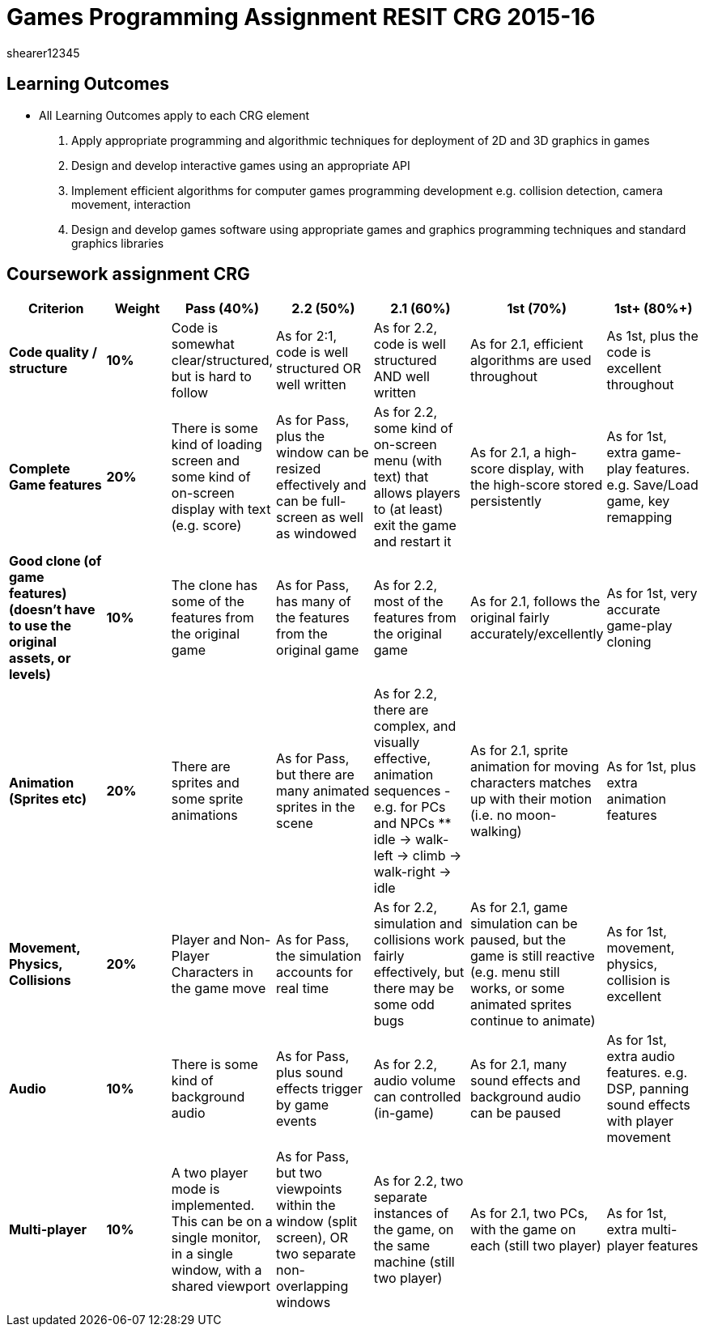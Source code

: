 = Games Programming Assignment RESIT CRG 2015-16
shearer12345

:imagesdir: ./assets/
:revealjs_customtheme: "reveal.js/css/theme/white.css"
:source-highlighter: highlightjs

== Learning Outcomes

* All Learning Outcomes apply to each CRG element

1. Apply appropriate programming and algorithmic techniques for deployment of 2D and 3D graphics in games
2. Design and develop interactive games using an appropriate API
3. Implement efficient algorithms for computer games programming development e.g. collision detection, camera movement, interaction
4. Design and develop games software using appropriate games and graphics programming techniques and standard graphics libraries


== Coursework assignment CRG

[options="header", cols="15s,10s,15,15,15,15,15"]
|===
| Criterion | Weight | Pass (40%) | 2.2 (50%) | 2.1 (60%) | 1st (70%) | 1st+ (80%+)


| Code quality / structure
| 10%
| Code is somewhat clear/structured, but is hard to follow
| As for 2:1, code is well structured OR well written
| As for 2.2, code is well structured AND well written
| As for 2.1, efficient algorithms are used throughout
| As 1st, plus the code is excellent throughout


| Complete Game features
| 20%
| There is some kind of loading screen and some kind of on-screen display with text (e.g. score)
| As for Pass, plus the window can be resized effectively and can be full-screen as well as windowed
| As for 2.2, some kind of on-screen menu (with text) that allows players to (at least) exit the game and restart it
| As for 2.1, a high-score display, with the high-score stored persistently
| As for 1st, extra game-play features. e.g. Save/Load game, key remapping


| Good clone (of game features) (doesn't have to use the original assets, or levels)
| 10%
| The clone has some of the features from the original game
| As for Pass, has many of the features from the original game
| As for 2.2, most of the features from the original game
| As for 2.1, follows the original fairly accurately/excellently
| As for 1st, very accurate game-play cloning


| Animation (Sprites etc)
| 20%
| There are sprites and some sprite animations
| As for Pass, but there are many animated sprites in the scene
| As for 2.2, there are complex, and visually effective, animation sequences - e.g. for PCs and NPCs
  ** idle -> walk-left -> climb -> walk-right -> idle
| As for 2.1, sprite animation for moving characters matches up with their motion (i.e. no moon-walking)
| As for 1st, plus extra animation features


| Movement, Physics, Collisions
| 20%
| Player and Non-Player Characters in the game move
| As for Pass, the simulation accounts for real time
| As for 2.2, simulation and collisions work fairly effectively, but there may be some odd bugs
| As for 2.1, game simulation can be paused, but the game is still reactive (e.g. menu still works, or some animated sprites continue to animate)
| As for 1st, movement, physics, collision is excellent


| Audio
| 10%
| There is some kind of background audio
| As for Pass, plus sound effects trigger by game events
| As for 2.2, audio volume can controlled (in-game)
| As for 2.1, many sound effects and background audio can be paused
| As for 1st, extra audio features. e.g. DSP, panning sound effects with player movement


| Multi-player
| 10%
| A two player mode is implemented. This can be on a single monitor, in a single window, with a shared viewport
| As for Pass, but two viewpoints within the window (split screen), OR two separate non-overlapping windows
| As for 2.2, two separate instances of the game, on the same machine (still two player)
| As for 2.1, two PCs, with the game on each (still two player)
| As for 1st, extra multi-player features

|===
